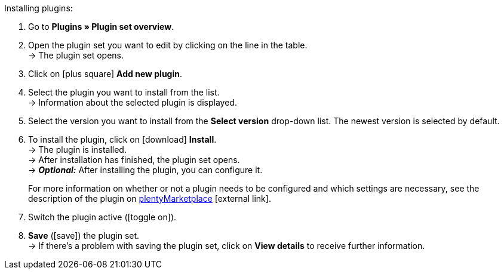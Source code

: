 :icons: font
:docinfodir: /workspace/manual-adoc
:docinfo1:

[.instruction]
Installing plugins:

. Go to *Plugins » Plugin set overview*.
. Open the plugin set you want to edit by clicking on the line in the table. +
ifdef::main-client[]
*_Note:_* The plugin set must be linked to the main client. +
endif::main-client[]
→ The plugin set opens.
. Click on icon:plus-square[role=green] *Add new plugin*.
ifdef::plugin[]
. Select *{plugin}* from the plugin list. +
→ Information about *{plugin}* is displayed.
endif::[]
ifndef::plugin[]
. Select the plugin you want to install from the list. +
→ Information about the selected plugin is displayed.
endif::[]
. Select the version you want to install from the *Select version* drop-down list. The newest version is selected by default.
. To install the plugin, click on icon:download[role=purple] *Install*. +
→ The plugin is installed. +
→ After installation has finished, the plugin set opens. +
ifdef::plugin[]
→ Now you can configure the plugin. To do so, proceed as described below.
endif::[]
ifdef::priority[]
. Open the *Set priorities* menu.
. Set the priority of *{plugin}* to {priority}.
. *Save* the priorities.
endif::priority[]
ifndef::plugin[]
→ *_Optional:_* After installing the plugin, you can configure it.
+
For more information on whether or not a plugin needs to be configured and which settings are necessary, see the description of the plugin on link:https://marketplace.plentymarkets.com[plentyMarketplace^]{nbsp}icon:external-link[].
endif::[]
. Switch the plugin active (icon:toggle-on[role=blue]).
. *Save* (icon:save[role=green]) the plugin set. +
→ If there’s a problem with saving the plugin set, click on *View details* to receive further information.

:!plugin:
:!priority:
:!main-client:
